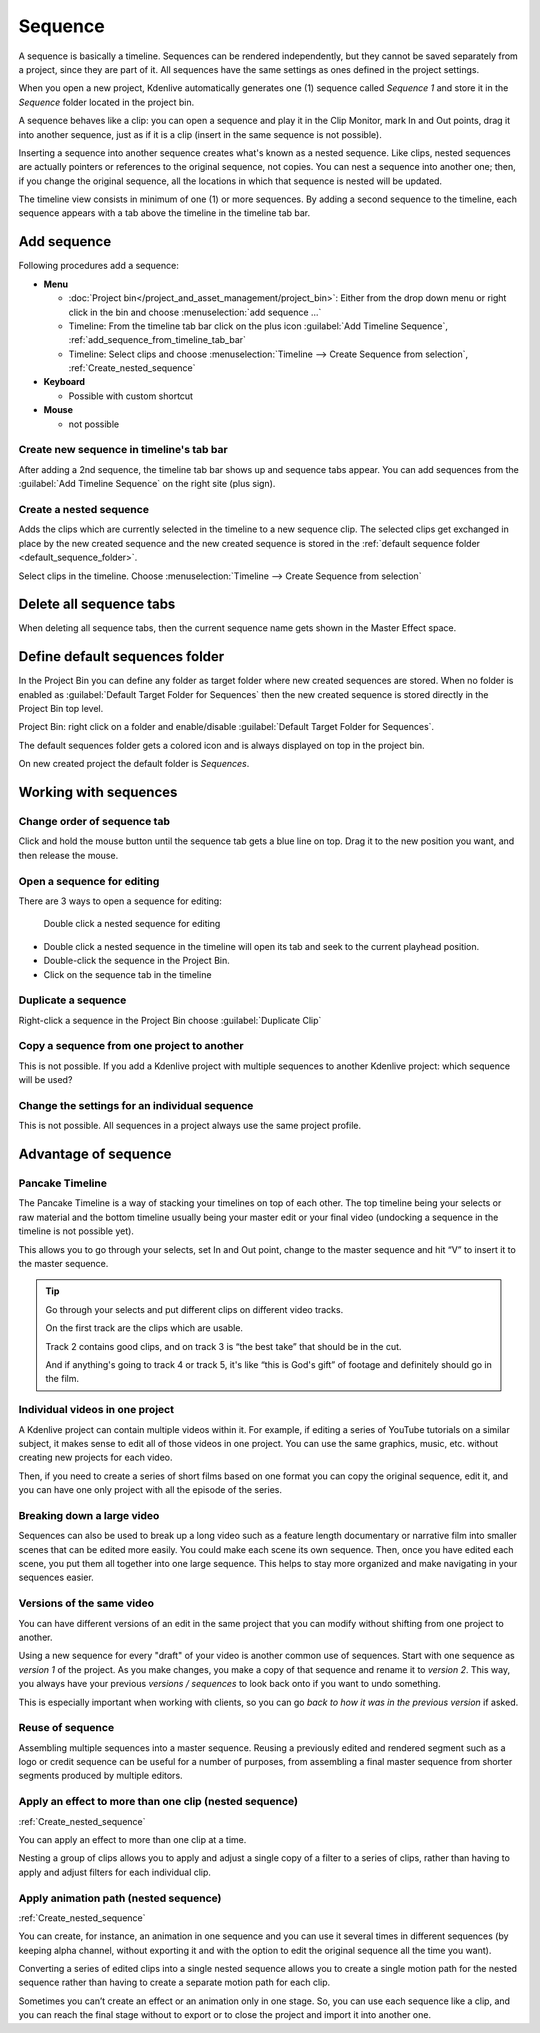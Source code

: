 .. meta::
   :description: Set markers in Kdenlive video editor
   :keywords: KDE, Kdenlive, sequence, editing, timeline, documentation, user manual, video editor, open source, free, learn, easy


.. metadata-placeholder

   :authors: - Eugen Mohr

   :license: Creative Commons License SA 4.0

.. .. versionadded:: 23.04

.. _sequence:

Sequence
========


A sequence is basically a timeline. Sequences can be rendered independently, but they cannot be saved separately from a project, since they are part of it. All sequences have the same settings as ones defined in the project settings.

.. image:: /images/kdenlive2402_project_bin_with_sequence.webp
   :scale: 75%
   :alt: Project_bin_with_sequence

When you open a new project, Kdenlive automatically generates one (1) sequence called `Sequence 1` and store it in the `Sequence` folder located in the project bin.

A sequence behaves like a clip: you can open a sequence and play it in the Clip Monitor, mark In and Out points, drag it into another sequence, just as if it is a clip (insert in the same sequence is not possible). 

.. image:: /images/Timeline_nested_sequence.png
   :scale: 75%
   :alt: Timeline_nested_sequence


Inserting a sequence into another sequence creates what's known as a nested sequence. Like clips, nested sequences are actually pointers or references to the original sequence, not copies. You can nest a sequence into another one; then, if you change the original sequence, all the locations in which that sequence is nested will be updated.

The timeline view consists in minimum of one (1) or more sequences. By adding a second sequence to the timeline, each sequence appears with a tab above the timeline in the timeline tab bar.


.. image:: /images/Timeline_with_sequences.png
   :scale: 75%
   :alt: Timeline_with_sequences




.. _add_sequence:

Add sequence
------------

Following procedures add a sequence:

.. // Project: From the main menu choose :menuselection:`Project --> add sequence ...`

* **Menu**

  * :doc:`Project bin</project_and_asset_management/project_bin>`: Either from the drop down menu or right click in the bin and choose :menuselection:`add sequence ...`
  * Timeline: From the timeline tab bar click on the plus icon :guilabel:`Add Timeline Sequence`, :ref:`add_sequence_from_timeline_tab_bar`
  * Timeline: Select clips and choose :menuselection:`Timeline --> Create Sequence from selection`, :ref:`Create_nested_sequence`

* **Keyboard**

  * Possible with custom shortcut

* **Mouse**

  * not possible


.. _add_sequence_from_timeline_tab_bar:

Create new sequence in timeline's tab bar
~~~~~~~~~~~~~~~~~~~~~~~~~~~~~~~~~~~~~~~~~

After adding a 2nd sequence, the timeline tab bar shows up and sequence tabs appear. You can add sequences from the :guilabel:`Add Timeline Sequence` on the right site (plus sign).

.. image:: /images/add_sequence_from_timeline_tab_bar.png
   :align: left
   :alt: add_sequence_from_timeline_tab_bar


.. _Create_nested_sequence:

Create a nested sequence
~~~~~~~~~~~~~~~~~~~~~~~~

Adds the clips which are currently selected in the timeline to a new sequence clip. The selected clips get exchanged in place by the new created sequence and the new created sequence is stored in the :ref:`default sequence folder <default_sequence_folder>`.

.. image:: /images/Create_nested_sequence.png
   :scale: 75%
   :alt: Create_nested_sequence

Select clips in the timeline. Choose :menuselection:`Timeline --> Create Sequence from selection`


.. _delete_all_sequence_tabs:

Delete all sequence tabs
------------------------

.. .. versionadded:: 23.08

When deleting all sequence tabs, then the current sequence name gets shown in the Master Effect space.

.. figure:: /images/23-08_delete-sequence-tab.gif
   :alt: 23-08_delete-sequence-tab


.. _default_sequence_folder:

Define default sequences folder
-------------------------------

In the Project Bin you can define any folder as target folder where new created sequences are stored. When no folder is enabled as :guilabel:`Default Target Folder for Sequences` then the new created sequence is stored directly in the Project Bin top level. 

Project Bin: right click on a folder and enable/disable :guilabel:`Default Target Folder for Sequences`. 

.. .. versionadded:: 24.02

The default sequences folder gets a colored icon and is always displayed on top in the project bin.

.. image:: /images/kdenlive2405_default_target_folder_for_sequences.webp
   :alt: default_target_folder_for_sequences
  
On new created project the default folder is `Sequences`. 


.. _working_with_sequences:

Working with sequences
----------------------

Change order of sequence tab
~~~~~~~~~~~~~~~~~~~~~~~~~~~~

.. image:: /images/Kdenlive_reorder_sequence_tabs.png
   :scale: 75%
   :alt: Kdenlive_reorder_sequence_tabs

Click and hold the mouse button until the sequence tab gets a blue line on top. Drag it to the new position you want, and then release the mouse.


Open a sequence for editing
~~~~~~~~~~~~~~~~~~~~~~~~~~~

There are 3 ways to open a sequence for editing:

.. figure:: /images/Timeline_nested_sequence_jump.png
   :scale: 75%
   :alt: Timeline_nested_sequence_jump

   Double click a nested sequence for editing

* Double click a nested sequence in the timeline will open its tab and seek to the current playhead position.
* Double-click the sequence in the Project Bin.
* Click on the sequence tab in the timeline


Duplicate a sequence
~~~~~~~~~~~~~~~~~~~~

.. image:: /images/Duplicate_sequence.png
   :scale: 75%
   :alt: Duplicate_sequence

Right-click a sequence in the Project Bin choose :guilabel:`Duplicate Clip`


Copy a sequence from one project to another
~~~~~~~~~~~~~~~~~~~~~~~~~~~~~~~~~~~~~~~~~~~

This is not possible. If you add a Kdenlive project with multiple sequences to another Kdenlive project: which sequence will be used? 


Change the settings for an individual sequence
~~~~~~~~~~~~~~~~~~~~~~~~~~~~~~~~~~~~~~~~~~~~~~

This is not possible. All sequences in a project always use the same project profile.


.. _sequence_advantage:

Advantage of sequence
---------------------


Pancake Timeline
~~~~~~~~~~~~~~~~

The Pancake Timeline is a way of stacking your timelines on top of each other. The top timeline being your selects or raw material and the bottom timeline usually being your master edit or your final video (undocking a sequence in the timeline is not possible yet).

This allows you to go through your selects, set In and Out point, change to the master sequence and hit “V” to insert it to the master sequence.

.. tip::
   Go through your selects and put different clips on different video tracks. 
   
   On the first track are the clips which are usable. 
   
   Track 2 contains good clips, and on track 3 is “the best take” that should be in the cut. 
   
   And if anything's going to track 4 or track 5, it's like “this is God's gift” of footage and definitely should go in the film.


Individual videos in one project
~~~~~~~~~~~~~~~~~~~~~~~~~~~~~~~~

A Kdenlive project can contain multiple videos within it. For example, if editing a series of YouTube tutorials on a similar subject, it makes sense to edit all of those videos in one project. You can use the same graphics, music, etc. without creating new projects for each video.

Then, if you need to create a series of short films based on one format you can copy the original sequence, edit it, and you can have one only project with all the episode of the series.


Breaking down a large video
~~~~~~~~~~~~~~~~~~~~~~~~~~~

Sequences can also be used to break up a long video such as a feature length documentary or narrative film into smaller scenes that can be edited more easily. You could make each scene its own sequence. Then, once you have edited each scene, you put them all together into one large sequence. This helps to stay more organized and make navigating in your sequences easier.


Versions of the same video
~~~~~~~~~~~~~~~~~~~~~~~~~~
You can have different versions of an edit in the same project that you can modify without shifting from one project to another.

Using a new sequence for every "draft" of your video is another common use of sequences. Start with one sequence as *version 1* of the project. As you make changes, you make a copy of that sequence and rename it to *version 2*. This way, you always have your previous *versions / sequences* to look back onto if you want to undo something.

This is especially important when working with clients, so you can go *back to how it was in the previous version* if asked.


Reuse of sequence
~~~~~~~~~~~~~~~~~

Assembling multiple sequences into a master sequence. Reusing a previously edited and rendered segment such as a logo or credit sequence can be useful for a number of purposes, from assembling a final master sequence from shorter segments produced by multiple editors.


Apply an effect to more than one clip (nested sequence)
~~~~~~~~~~~~~~~~~~~~~~~~~~~~~~~~~~~~~~~~~~~~~~~~~~~~~~~

:ref:`Create_nested_sequence`

You can apply an effect to more than one clip at a time.

Nesting a group of clips allows you to apply and adjust a single copy of a filter to a series of clips, rather than having to apply and adjust filters for each individual clip.


Apply animation path (nested sequence)
~~~~~~~~~~~~~~~~~~~~~~~~~~~~~~~~~~~~~~

:ref:`Create_nested_sequence`

You can create, for instance, an animation in one sequence and you can use it several times in different sequences (by keeping alpha channel, without exporting it and with the option to edit the original sequence all the time you want).

Converting a series of edited clips into a single nested sequence allows you to create a single motion path for the nested sequence rather than having to create a separate motion path for each clip.

Sometimes you can’t create an effect or an animation only in one stage. So, you can use each sequence like a clip, and you can reach the final stage without to export or to close the project and import it into another one.

